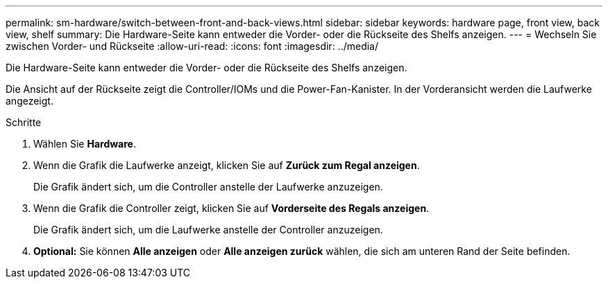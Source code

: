 ---
permalink: sm-hardware/switch-between-front-and-back-views.html 
sidebar: sidebar 
keywords: hardware page, front view, back view, shelf 
summary: Die Hardware-Seite kann entweder die Vorder- oder die Rückseite des Shelfs anzeigen. 
---
= Wechseln Sie zwischen Vorder- und Rückseite
:allow-uri-read: 
:icons: font
:imagesdir: ../media/


[role="lead"]
Die Hardware-Seite kann entweder die Vorder- oder die Rückseite des Shelfs anzeigen.

Die Ansicht auf der Rückseite zeigt die Controller/IOMs und die Power-Fan-Kanister. In der Vorderansicht werden die Laufwerke angezeigt.

.Schritte
. Wählen Sie *Hardware*.
. Wenn die Grafik die Laufwerke anzeigt, klicken Sie auf *Zurück zum Regal anzeigen*.
+
Die Grafik ändert sich, um die Controller anstelle der Laufwerke anzuzeigen.

. Wenn die Grafik die Controller zeigt, klicken Sie auf *Vorderseite des Regals anzeigen*.
+
Die Grafik ändert sich, um die Laufwerke anstelle der Controller anzuzeigen.

. *Optional:* Sie können *Alle anzeigen* oder *Alle anzeigen zurück* wählen, die sich am unteren Rand der Seite befinden.

